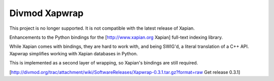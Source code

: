 ==============
Divmod Xapwrap
==============

This project is no longer supported.  It is not compatible with the latest
release of Xapian.

Enhancements to the Python bindings for the [http://www.xapian.org Xapian]
full-text indexing library.

While Xapian comes with bindings, they are hard to work with, and being
SWIG'd, a literal translation of a C++ API.  Xapwrap simplifies working with
Xapian databases in Python.

This is implemented as a second layer of wrapping, so Xapian's bindings are
still required.

[http://divmod.org/trac/attachment/wiki/SoftwareReleases/Xapwrap-0.3.1.tar.gz?format=raw
Get release 0.3.1]
